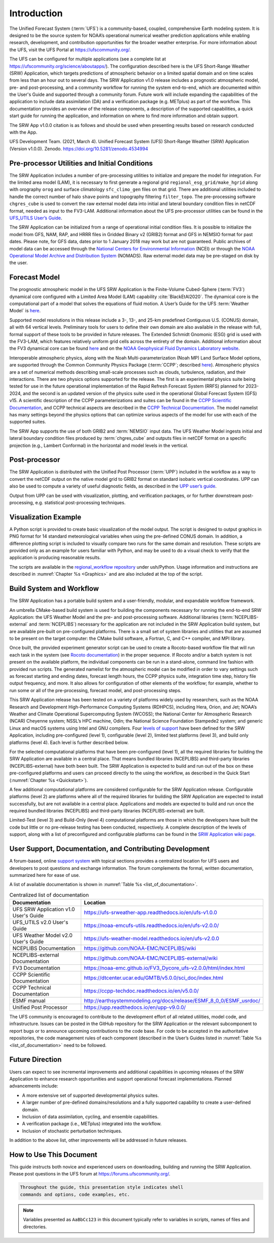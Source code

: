 .. _Introduction:

============
Introduction
============

The Unified Forecast System (:term:`UFS`) is a community-based, coupled, comprehensive Earth modeling system.
It is designed to be the source system for NOAA’s operational numerical weather prediction applications
while enabling research, development, and contribution opportunities for the broader weather enterprise.
For more information about the UFS, visit the UFS Portal at https://ufscommunity.org/.

The UFS can be configured for multiple applications (see a complete list at
https://ufscommunity.org/science/aboutapps/). The configuration described here is the UFS Short-Range
Weather (SRW) Application, which targets predictions of atmospheric behavior on a limited spatial domain
and on time scales from less than an hour out to several days. The SRW Application v1.0 release includes a
prognostic atmospheric model, pre- and post-processing, and a community workflow for running the system
end-to-end, which are documented within the User's Guide and supported through a community forum.
Future work will include expanding the capabilities of the application to include data assimilation
(DA) and a verification package (e.g. METplus) as part of the workflow. This documentation provides an
overview of the release components, a description of the supported capabilities, a quick start guide
for running the application, and information on where to find more information and obtain support.

The SRW App v1.0.0 citation is as follows and should be used when presenting results based on research 
conducted with the App.

UFS Development Team. (2021, March 4). Unified Forecast System (UFS) Short-Range Weather (SRW) Application 
(Version v1.0.0). Zenodo. https://doi.org/10.5281/zenodo.4534994

Pre-processor Utilities and Initial Conditions
==============================================

The SRW Application includes a number of pre-processing utilities to initialize and prepare the
model for integration. For the limited area model (LAM), it is necessary to first generate a
regional grid ``regional_esg_grid/make_hgrid`` along with orography ``orog`` and surface climatology ``sfc_climo_gen``
files on that grid. There are additional utilities included to handle the correct number of halo ``shave``
points and topography filtering ``filter_topo``. The pre-processing software ``chgres_cube``
is used to convert the raw external model data into initial and lateral boundary condition files in netCDF
format, needed as input to the FV3-LAM. Additional information about the UFS pre-processor utilities can
be found in the `UFS_UTILS User’s Guide <https://noaa-emcufs-utils.readthedocs.io/en/ufs-v2.0.0/>`_.

The SRW Application can be initialized from a range of operational initial condition files. It is
possible to initialize the model from GFS, NAM, RAP, and HRRR files in Gridded Binary v2 (GRIB2)
format and GFS in NEMSIO format for past dates. Please note, for GFS data, dates prior to 1 January 2018 may work but are
not guaranteed. Public archives of model data can be accessed through the `National Centers for
Environmental Information <https://www.ncdc.noaa.gov/data-access/model-data/model-datasets/global-forcast-system-gfs>`_
(NCEI) or through the `NOAA Operational Model Archive and Distribution System <https://nomads.ncep.noaa.gov/>`_
(NOMADS). Raw external model data may be pre-staged on disk by the user.


Forecast Model
==============

The prognostic atmospheric model in the UFS SRW Application is the Finite-Volume Cubed-Sphere
(:term:`FV3`) dynamical core configured with a Limited Area Model (LAM) capability :cite:`BlackEtAl2020`.
The dynamical core is the computational part of a model that solves the equations of fluid motion. A User’s
Guide for the UFS :term:`Weather Model` is `here <https://ufs-weather-model.readthedocs.io/en/ufs-v2.0.0/>`__. 

Supported model resolutions in this release include a 3-, 13-, and 25-km predefined Contiguous
U.S. (CONUS) domain, all with 64 vertical levels. Preliminary tools for users to define their
own domain are also available in the release with full, formal support of these tools to be
provided in future releases. The Extended Schmidt Gnomonic (ESG) grid is used with the FV3-LAM,
which features relatively uniform grid cells across the entirety of the domain. Additional
information about the FV3 dynamical core can be found `here 
<https://noaa-emc.github.io/FV3_Dycore_ufs-v2.0.0/html/index.html>`__ and on the `NOAA Geophysical
Fluid Dynamics Laboratory website <https://www.gfdl.noaa.gov/fv3/>`_.

Interoperable atmospheric physics, along with the Noah Multi-parameterization (Noah MP)
Land Surface Model options, are supported through the Common Community Physics Package
(:term:`CCPP`; described `here <https://dtcenter.org/community-code/common-community-physics-package-ccpp>`__).
Atmospheric physics are a set of numerical methods describing small-scale processes such
as clouds, turbulence, radiation, and their interactions. There are two physics options
supported for the release. The first is an experimental physics suite being tested for use
in the future operational implementation of the Rapid Refresh Forecast System (RRFS) planned
for 2023-2024, and the second is an updated version of the physics suite used in the operational
Global Forecast System (GFS) v15. A scientific description of the CCPP parameterizations and
suites can be found in the `CCPP Scientific Documentation <https://dtcenter.ucar.edu/GMTB/v5.0.0/sci_doc/index.html>`_,
and CCPP technical aspects are described in the `CCPP Technical Documentation
<https://ccpp-techdoc.readthedocs.io/en/v5.0.0/>`_. The model namelist has many settings
beyond the physics options that can optimize various aspects of the model for use with each
of the supported suites. 

The SRW App supports the use of both GRIB2 and :term:`NEMSIO` input data. The UFS Weather Model
ingests initial and lateral boundary condition files produced by :term:`chgres_cube` and outputs files in
netCDF format on a specific projection (e.g., Lambert Conformal) in the horizontal and model
levels in the vertical.

Post-processor
==============

The SRW Application is distributed with the Unified Post Processor (:term:`UPP`) included in the
workflow as a way to convert the netCDF output on the native model grid to GRIB2 format on
standard isobaric vertical coordinates. UPP can also be used to compute a variety of useful
diagnostic fields, as described in the `UPP user’s guide <https://upp.readthedocs.io/en/upp-v9.0.0/>`_.

Output from UPP can be used with visualization, plotting, and verification packages, or for
further downstream post-processing, e.g. statistical post-processing techniques.

Visualization Example
=====================
A Python script is provided to create basic visualization of the model output. The script
is designed to output graphics in PNG format for 14 standard meteorological variables
when using the pre-defined CONUS domain. In addition, a difference plotting script is included
to visually compare two runs for the same domain and resolution. These scripts are provided only
as an example for users familiar with Python, and may be used to do a visual check to verify
that the application is producing reasonable results. 

The scripts are available in the `regional_workflow repository
<https://github.com/NOAA-EMC/regional_workflow/tree/release/public-v1/ush/Python>`_
under ush/Python. Usage information and instructions are described in  
:numref:`Chapter %s <Graphics>` and are also included at the top of the script. 

Build System and Workflow
=========================

The SRW Application has a portable build system and a user-friendly, modular, and
expandable workflow framework.

An umbrella CMake-based build system is used for building the components necessary
for running the end-to-end SRW Application: the UFS Weather Model and the pre- and
post-processing software. Additional libraries (:term:`NCEPLIBS-external` and :term:`NCEPLIBS`) necessary
for the application are not included in the SRW Application build system, but are available
pre-built on pre-configured platforms. There is a small set of system libraries and utilities
that are assumed to be present on the target computer: the CMake build software, a Fortran,
C, and C++ compiler, and MPI library.

Once built, the provided experiment generator script can be used to create a Rocoto-based
workflow file that will run each task in the system (see `Rocoto documentation
<https://github.com/christopherwharrop/rocoto/wiki/Documentation>`_) in the proper sequence.
If Rocoto and/or a batch system is not present on the available platform, the individual
components can be run in a stand-alone, command line fashion with provided run scripts. The
generated namelist for the atmospheric model can be modified in order to vary settings such
as forecast starting and ending dates, forecast length hours, the CCPP physics suite,
integration time step, history file output frequency, and more. It also allows for configuration
of other elements of the workflow; for example, whether to run some or all of the pre-processing,
forecast model, and post-processing steps.

This SRW Application release has been tested on a variety of platforms widely used by
researchers, such as the NOAA Research and Development High-Performance Computing Systems
(RDHPCS), including  Hera, Orion, and Jet; NOAA’s Weather and Climate Operational
Supercomputing System (WCOSS); the National Center for Atmospheric Research (NCAR) Cheyenne
system; NSSL’s HPC machine, Odin; the National Science Foundation Stampede2 system; and
generic Linux and macOS systems using Intel and GNU compilers. Four `levels of support
<https://github.com/ufs-community/ufs-srweather-app/wiki/Supported-Platforms-and-Compilers>`_
have been defined for the SRW Application, including pre-configured (level 1), configurable
(level 2), limited test platforms (level 3), and build only platforms (level 4). Each
level is further described below.

For the selected computational platforms that have been pre-configured (level 1), all the
required libraries for building the SRW Application are available in a central place. That
means bundled libraries (NCEPLIBS) and third-party libraries (NCEPLIBS-external) have both
been built. The SRW Application is expected to build and run out of the box on these
pre-configured platforms and users can proceed directly to the using the workflow, as
described in the Quick Start (:numref:`Chapter %s <Quickstart>`).

A few additional computational platforms are considered configurable for the SRW
Application release. Configurable platforms (level 2) are platforms where all of
the required libraries for building the SRW Application are expected to install successfully,
but are not available in a central place. Applications and models are expected to build
and run once the required bundled libraries (NCEPLIBS) and third-party libraries (NCEPLIBS-external)
are built.

Limited-Test (level 3) and Build-Only (level 4) computational platforms are those in which
the developers have built the code but little or no pre-release testing has been conducted,
respectively. A complete description of the levels of support, along with a list of preconfigured
and configurable platforms can be found in the `SRW Application wiki page 
<https://github.com/ufs-community/ufs-srweather-app/wiki/Supported-Platforms-and-Compilers>`_.

User Support, Documentation, and Contributing Development
=========================================================

A forum-based, online `support system <https://forums.ufscommunity.org>`_ with topical sections
provides a centralized location for UFS users and developers to post questions and exchange
information. The forum complements the formal, written documentation, summarized here for ease of
use.  

A list of available documentation is shown in :numref:`Table %s <list_of_documentation>`.

.. _list_of_documentation:

.. table::  Centralized list of documentation

   +----------------------------+---------------------------------------------------------------------------------+
   | **Documentation**          | **Location**                                                                    |
   +============================+=================================================================================+
   | UFS SRW Application v1.0   |  https://ufs-srweather-app.readthedocs.io/en/ufs-v1.0.0                         |
   | User's Guide               |                                                                                 |
   +----------------------------+---------------------------------------------------------------------------------+
   | UFS_UTILS v2.0 User's      | https://noaa-emcufs-utils.readthedocs.io/en/ufs-v2.0.0/                         |
   | Guide                      |                                                                                 |
   +----------------------------+---------------------------------------------------------------------------------+
   | UFS Weather Model v2.0     | https://ufs-weather-model.readthedocs.io/en/ufs-v2.0.0                          |
   | User's Guide               |                                                                                 |
   +----------------------------+---------------------------------------------------------------------------------+
   | NCEPLIBS Documentation     | https://github.com/NOAA-EMC/NCEPLIBS/wiki                                       |
   +----------------------------+---------------------------------------------------------------------------------+
   | NCEPLIBS-external          | https://github.com/NOAA-EMC/NCEPLIBS-external/wiki                              |
   | Documentation              |                                                                                 |
   +----------------------------+---------------------------------------------------------------------------------+
   | FV3 Documentation          | https://noaa-emc.github.io/FV3_Dycore_ufs-v2.0.0/html/index.html                |
   +----------------------------+---------------------------------------------------------------------------------+
   | CCPP Scientific            | https://dtcenter.ucar.edu/GMTB/v5.0.0/sci_doc/index.html                        |
   | Documentation              |                                                                                 |
   +----------------------------+---------------------------------------------------------------------------------+
   | CCPP Technical             | https://ccpp-techdoc.readthedocs.io/en/v5.0.0/                                  |
   | Documentation              |                                                                                 |
   +----------------------------+---------------------------------------------------------------------------------+
   | ESMF manual                | http://earthsystemmodeling.org/docs/release/ESMF_8_0_0/ESMF_usrdoc/             |
   +----------------------------+---------------------------------------------------------------------------------+
   | Unified Post Processor     | https://upp.readthedocs.io/en/upp-v9.0.0/                                       |
   +----------------------------+---------------------------------------------------------------------------------+

The UFS community is encouraged to contribute to the development effort of all related
utilities, model code, and infrastructure. Issues can be posted in the GitHub repository
for the SRW Application or the relevant subcomponent to report bugs or to announce upcoming
contributions to the code base. For code to be accepted in the authoritative repositories,
the code management rules of each component (described in the User’s Guides listed in
:numref:`Table %s <list_of_documentation>` need to be followed.

Future Direction
================

Users can expect to see incremental improvements and additional capabilities in upcoming
releases of the SRW Application to enhance research opportunities and support operational
forecast implementations. Planned advancements include:

* A more extensive set of supported developmental physics suites.
* A larger number of pre-defined domains/resolutions and a fully supported capability to create a user-defined domain.
* Inclusion of data assimilation, cycling, and ensemble capabilities.
* A verification package (i.e., METplus) integrated into the workflow. 
* Inclusion of stochastic perturbation techniques.

In addition to the above list, other improvements will be addressed in future releases.


How to Use This Document
========================

This guide instructs both novice and experienced users on downloading,
building and running the SRW Application.  Please post questions in the
UFS forum at https://forums.ufscommunity.org/.

.. code-block:: console

   Throughout the guide, this presentation style indicates shell
   commands and options, code examples, etc.


.. note::

   Variables presented as ``AaBbCc123`` in this document typically refer to variables
   in scripts, names of files and directories.

.. bibliography:: references.bib
